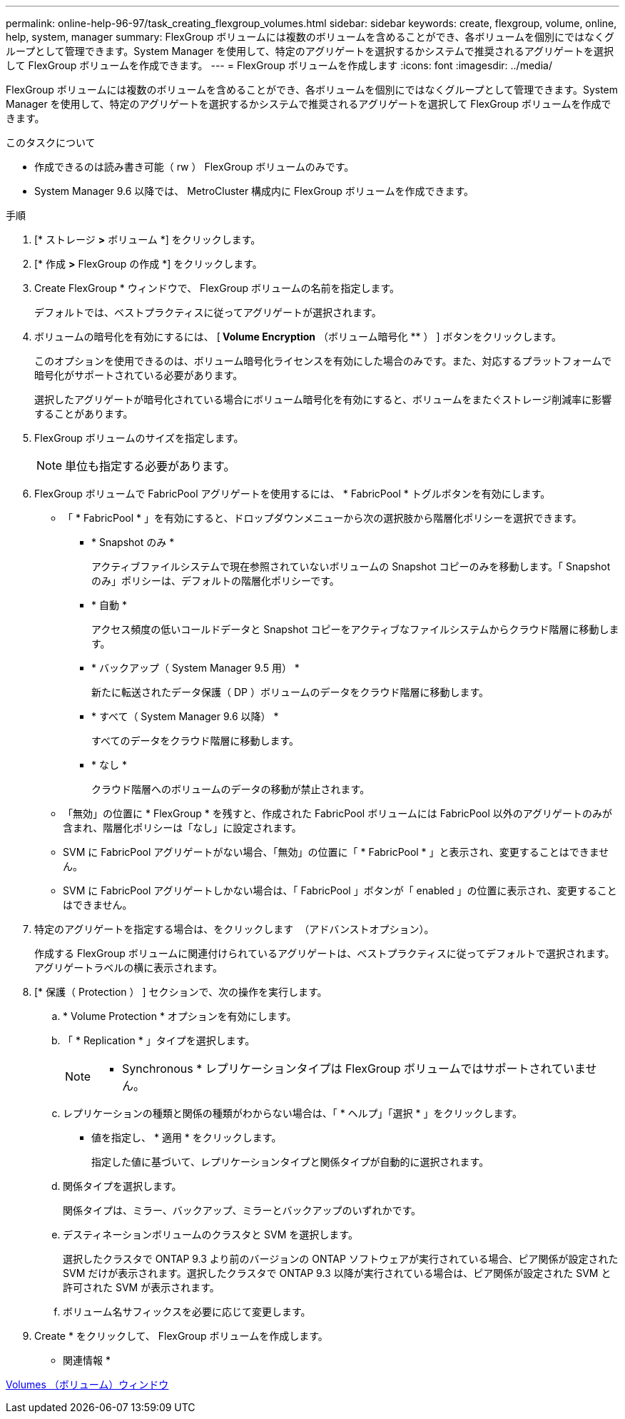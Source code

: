 ---
permalink: online-help-96-97/task_creating_flexgroup_volumes.html 
sidebar: sidebar 
keywords: create, flexgroup, volume, online, help, system, manager 
summary: FlexGroup ボリュームには複数のボリュームを含めることができ、各ボリュームを個別にではなくグループとして管理できます。System Manager を使用して、特定のアグリゲートを選択するかシステムで推奨されるアグリゲートを選択して FlexGroup ボリュームを作成できます。 
---
= FlexGroup ボリュームを作成します
:icons: font
:imagesdir: ../media/


[role="lead"]
FlexGroup ボリュームには複数のボリュームを含めることができ、各ボリュームを個別にではなくグループとして管理できます。System Manager を使用して、特定のアグリゲートを選択するかシステムで推奨されるアグリゲートを選択して FlexGroup ボリュームを作成できます。

.このタスクについて
* 作成できるのは読み書き可能（ rw ） FlexGroup ボリュームのみです。
* System Manager 9.6 以降では、 MetroCluster 構成内に FlexGroup ボリュームを作成できます。


.手順
. [* ストレージ *>* ボリューム *] をクリックします。
. [* 作成 *>* FlexGroup の作成 *] をクリックします。
. Create FlexGroup * ウィンドウで、 FlexGroup ボリュームの名前を指定します。
+
デフォルトでは、ベストプラクティスに従ってアグリゲートが選択されます。

. ボリュームの暗号化を有効にするには、 [** Volume Encryption** （ボリューム暗号化 ** ） ] ボタンをクリックします。
+
このオプションを使用できるのは、ボリューム暗号化ライセンスを有効にした場合のみです。また、対応するプラットフォームで暗号化がサポートされている必要があります。

+
選択したアグリゲートが暗号化されている場合にボリューム暗号化を有効にすると、ボリュームをまたぐストレージ削減率に影響することがあります。

. FlexGroup ボリュームのサイズを指定します。
+
[NOTE]
====
単位も指定する必要があります。

====
. FlexGroup ボリュームで FabricPool アグリゲートを使用するには、 * FabricPool * トグルボタンを有効にします。
+
** 「 * FabricPool * 」を有効にすると、ドロップダウンメニューから次の選択肢から階層化ポリシーを選択できます。
+
*** * Snapshot のみ *
+
アクティブファイルシステムで現在参照されていないボリュームの Snapshot コピーのみを移動します。「 Snapshot のみ」ポリシーは、デフォルトの階層化ポリシーです。

*** * 自動 *
+
アクセス頻度の低いコールドデータと Snapshot コピーをアクティブなファイルシステムからクラウド階層に移動します。

*** * バックアップ（ System Manager 9.5 用） *
+
新たに転送されたデータ保護（ DP ）ボリュームのデータをクラウド階層に移動します。

*** * すべて（ System Manager 9.6 以降） *
+
すべてのデータをクラウド階層に移動します。

*** * なし *
+
クラウド階層へのボリュームのデータの移動が禁止されます。



** 「無効」の位置に * FlexGroup * を残すと、作成された FabricPool ボリュームには FabricPool 以外のアグリゲートのみが含まれ、階層化ポリシーは「なし」に設定されます。
** SVM に FabricPool アグリゲートがない場合、「無効」の位置に「 * FabricPool * 」と表示され、変更することはできません。
** SVM に FabricPool アグリゲートしかない場合は、「 FabricPool 」ボタンが「 enabled 」の位置に表示され、変更することはできません。


. 特定のアグリゲートを指定する場合は、をクリックします image:../media/advanced_options.gif[""] （アドバンストオプション）。
+
作成する FlexGroup ボリュームに関連付けられているアグリゲートは、ベストプラクティスに従ってデフォルトで選択されます。アグリゲートラベルの横に表示されます。

. [* 保護（ Protection ） ] セクションで、次の操作を実行します。
+
.. * Volume Protection * オプションを有効にします。
.. 「 * Replication * 」タイプを選択します。
+
[NOTE]
====
* Synchronous * レプリケーションタイプは FlexGroup ボリュームではサポートされていません。

====
.. レプリケーションの種類と関係の種類がわからない場合は、「 * ヘルプ」「選択 * 」をクリックします。
+
*** 値を指定し、 * 適用 * をクリックします。
+
指定した値に基づいて、レプリケーションタイプと関係タイプが自動的に選択されます。



.. 関係タイプを選択します。
+
関係タイプは、ミラー、バックアップ、ミラーとバックアップのいずれかです。

.. デスティネーションボリュームのクラスタと SVM を選択します。
+
選択したクラスタで ONTAP 9.3 より前のバージョンの ONTAP ソフトウェアが実行されている場合、ピア関係が設定された SVM だけが表示されます。選択したクラスタで ONTAP 9.3 以降が実行されている場合は、ピア関係が設定された SVM と許可された SVM が表示されます。

.. ボリューム名サフィックスを必要に応じて変更します。


. Create * をクリックして、 FlexGroup ボリュームを作成します。


* 関連情報 *

xref:reference_volumes_window.adoc[Volumes （ボリューム）ウィンドウ]
